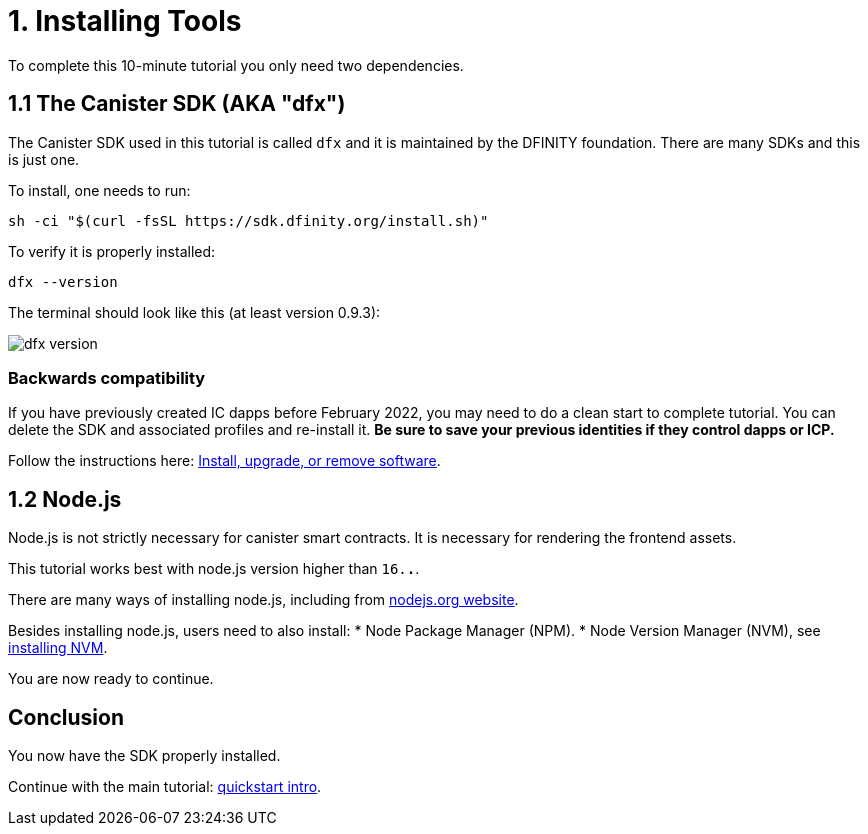 = 1. Installing Tools

To complete this 10-minute tutorial you only need two dependencies.

== 1.1 The Canister SDK (AKA "*dfx*") 

The Canister SDK used in this tutorial is called `dfx` and it is maintained by the DFINITY foundation. There are many SDKs and this is just one.

To install, one needs to run:
[source,bash]
----
sh -ci "$(curl -fsSL https://sdk.dfinity.org/install.sh)"
----

To verify it is properly installed:
[source,bash]
----
dfx --version
----

The terminal should look like this (at least version 0.9.3):

image:quickstart/dfx-version.png[dfx version]

=== Backwards compatibility

If you have previously created IC dapps before February 2022, you may need to do a clean start to complete tutorial. You can delete the SDK and associated profiles and re-install it. **Be sure to save your previous identities if they control dapps or ICP.** 

Follow the instructions here: link:../developers-guide/install-upgrade-remove{outfilesuffix}[Install, upgrade, or remove software].

== 1.2 Node.js

Node.js is not strictly necessary for canister smart contracts. It is necessary for rendering the frontend assets. 

This tutorial works best with node.js version higher than `16.*.*`.

There are many ways of installing node.js, including from link:https://nodejs.org/en/download[nodejs.org website].

Besides installing node.js, users need to also install:
* Node Package Manager (NPM).
* Node Version Manager (NVM), see link:https://github.com/nvm-sh/nvm#installing-and-updating[installing NVM].

You are now ready to continue.

== Conclusion

You now have the SDK properly installed. 

Continue with the main tutorial: link:quickstart-intro{outfilesuffix}[quickstart intro].